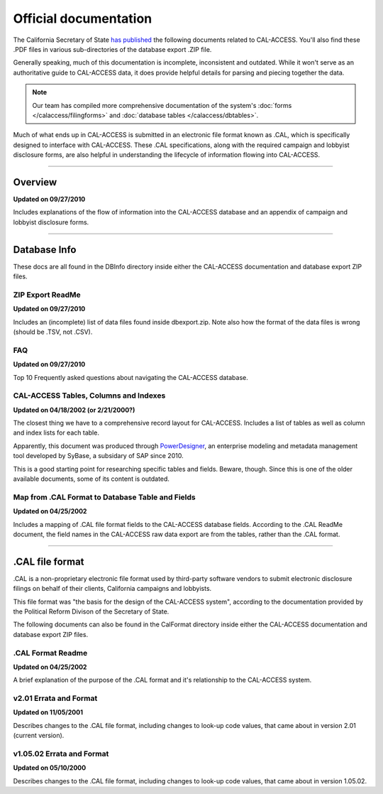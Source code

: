 ======================
Official documentation
======================

The California Secretary of State `has published <http://www.sos.ca.gov/prd/cal-access/>`_ the following documents related to CAL-ACCESS. You'll also find these .PDF files in various sub-directories of the database export .ZIP file.

Generally speaking, much of this documentation is incomplete, inconsistent and outdated. While it won't serve as an authoritative guide to CAL-ACCESS data, it does provide helpful details for parsing and piecing together the data.

.. note::

    Our team has compiled more comprehensive documentation of the system's :doc:`forms </calaccess/filingforms>`
    and :doc:`database tables </calaccess/dbtables>`.

Much of what ends up in CAL-ACCESS is submitted in an electronic file format known as .CAL, which is specifically designed to interface with CAL-ACCESS. These .CAL specifications, along with the required campaign and lobbyist disclosure forms, are also helpful in understanding the lifecycle of information flowing into CAL-ACCESS.

---------------

Overview
--------

**Updated on 09/27/2010**

Includes explanations of the flow of information into the CAL-ACCESS database and an appendix of campaign and lobbyist disclosure forms.

.. raw:: html

    <div style="margin-bottom:35px;" id="DV-viewer-2711624-Overview" class="DV-container"></div>
    <script src="//s3.amazonaws.com/s3.documentcloud.org/viewer/loader.js"></script>
    <script>
      DV.load("//www.documentcloud.org/documents/2711624-Overview.js", {
      container: "#DV-viewer-2711624-Overview",
      width: 680,
      height: 850,
      sidebar: false,
      zoom: 550
      });
    </script>
      <noscript>
      <a href="http://s3.documentcloud.org/documents/2711624/Overview.pdf">CAL-ACCESS: Overview (PDF)</a>
      <br />
      <a href="http://s3.documentcloud.org/documents/2711624/Overview.txt">CAL-ACCESS: Overview (Text)</a>
    </noscript>

---------------

Database Info
-------------

These docs are all found in the DBInfo directory inside either the CAL-ACCESS documentation and database export ZIP files.

ZIP Export ReadMe
~~~~~~~~~~~~~~~~~

**Updated on 09/27/2010**

Includes an (incomplete) list of data files found inside dbexport.zip. Note also how the format of the data files is wrong (should be .TSV, not .CSV).

.. raw:: html

    <div style="margin-bottom:35px;" id="DV-viewer-2711617-ReadMe-Zip" class="DV-container"></div>
    <script>
      DV.load("//www.documentcloud.org/documents/2711617-ReadMe-Zip.js", {
      width: 660,
        container: "#DV-viewer-2711617-ReadMe-Zip",
      width: 680,
      height: 850,
      sidebar: false,
      zoom: 550
      });
    </script>
      <noscript>
      <a href="http://s3.documentcloud.org/documents/2711617/ReadMe-Zip.pdf">CAL-ACCESS: ReadMe ZIP (PDF)</a>
      <br />
      <a href="http://s3.documentcloud.org/documents/2711617/ReadMe-Zip.txt">CAL-ACCESS: ReadMe ZIP (Text)</a>
    </noscript>

FAQ
~~~

**Updated on 09/27/2010**

Top 10 Frequently asked questions about navigating the CAL-ACCESS database.

.. raw:: html

    <div style="margin-bottom:35px;" id="DV-viewer-2711615-FAQ" class="DV-container"></div>
    <script>
      DV.load("//www.documentcloud.org/documents/2711615-FAQ.js", {
      width: 660,
        container: "#DV-viewer-2711615-FAQ",
      width: 680,
      height: 850,
      sidebar: false,
      zoom: 550
      });
    </script>
      <noscript>
      <a href="http://s3.documentcloud.org/documents/2711615/FAQ.pdf">CAL-ACCESS: ReadMe ZIP (PDF)</a>
      <br />
      <a href="http://s3.documentcloud.org/documents/2711615/FAQ.txt">CAL-ACCESS: FAQ (Text)</a>
    </noscript>

CAL-ACCESS Tables, Columns and Indexes
~~~~~~~~~~~~~~~~~~~~~~~~~~~~~~~~~~~~~~

**Updated on 04/18/2002 (or 2/21/2000?)**

The closest thing we have to a comprehensive record layout for CAL-ACCESS. Includes a list of tables as well as column and index lists for each table. 

Apparently, this document was produced through `PowerDesigner <https://en.wikipedia.org/wiki/PowerDesigner>`_, an enterprise modeling and metadata management tool developed by SyBase, a subsidary of SAP since 2010.

This is a good starting point for researching specific tables and fields. Beware, though. Since this is one of the older available documents, some of its content is outdated.

.. raw:: html

    <div style="margin-bottom:35px;" id="DV-viewer-2711614-CalAccessTablesWeb" class="DV-container"></div>
    <script>
      DV.load("//www.documentcloud.org/documents/2711614-CalAccessTablesWeb.js", {
      width: 660,
        container: "#DV-viewer-2711614-CalAccessTablesWeb",
      width: 680,
      height: 850,
      sidebar: false,
      zoom: 550
      });
    </script>
      <noscript>
      <a href="http://s3.documentcloud.org/documents/2711614/CalAccessTablesWeb.pdf">CAL-ACCESS: CalAccessTablesWeb (PDF)</a>
      <br />
      <a href="http://s3.documentcloud.org/documents/2711614/CalAccessTablesWeb.txt">CAL-ACCESS: CalAccessTablesWeb (Text)</a>
    </noscript>

Map from .CAL Format to Database Table and Fields
~~~~~~~~~~~~~~~~~~~~~~~~~~~~~~~~~~~~~~~~~~~~~~~~~

**Updated on 04/25/2002**

Includes a mapping of .CAL file format fields to the CAL-ACCESS database fields. According to the .CAL ReadMe document, the field names in the CAL-ACCESS raw data export are from the tables, rather than the .CAL format.

.. raw:: html

    <div style="margin-bottom:35px;" id="DV-viewer-2711616-MapCalFormat2Fields" class="DV-container"></div>
    <script>
      DV.load("//www.documentcloud.org/documents/2711616-MapCalFormat2Fields.js", {
      width: 660,
        container: "#DV-viewer-2711616-MapCalFormat2Fields",
      width: 680,
      height: 850,
      sidebar: false,
      zoom: 550
      });
    </script>
      <noscript>
      <a href="http://s3.documentcloud.org/documents/2711616/MapCalFormat2Fields.pdf">CAL-ACCESS: MapCalFormat2Fields (PDF)</a>
      <br />
      <a href="http://s3.documentcloud.org/documents/2711616/MapCalFormat2Fields.txt">CAL-ACCESS: MapCalFormat2Fields (Text)</a>
    </noscript>

---------------

.CAL file format
----------------

.CAL is a non-proprietary electronic file format used by third-party software vendors to submit electronic disclosure filings on behalf of their clients, California campaigns and lobbyists.

This file format was "the basis for the design of the CAL-ACCESS system", according to the documentation provided by the Political Reform Divison of the Secretary of State. 

The following documents can also be found in the CalFormat directory inside either the CAL-ACCESS documentation and database export ZIP files.

.CAL Format Readme
~~~~~~~~~~~~~~~~~~

**Updated on 04/25/2002**

A brief explanation of the purpose of the .CAL format and it's relationship to the CAL-ACCESS system.

.. raw:: html

    <div style="margin-bottom:35px;" id="DV-viewer-2712035-Cal-Readme" class="DV-container"></div>
    <script>
      DV.load("//www.documentcloud.org/documents/2712035-Cal-Readme.js", {
      width: 660,
        container: "#DV-viewer-2712035-Cal-Readme",
      width: 680,
      height: 850,
      sidebar: false,
      zoom: 550
      });
    </script>
      <noscript>
      <a href="http://s3.documentcloud.org/documents/2712035/Cal-Readme.pdf">CAL-ACCESS: .CAL ReadMe (PDF)</a>
      <br />
      <a href="http://s3.documentcloud.org/documents/2712035/Cal-Readme.txt">CAL-ACCESS: .CAL ReadMe (Text)</a>
    </noscript>

v2.01 Errata and Format
~~~~~~~~~~~~~~~~~~~~~~~

**Updated on 11/05/2001**

Describes changes to the .CAL file format, including changes to look-up code values, that came about in version 2.01 (current version).

.. raw:: html

    <div style="margin-bottom:35px;" id="DV-viewer-2712032-Cal-Errata-201" class="DV-container"></div>
    <script>
      DV.load("//www.documentcloud.org/documents/2712032-Cal-Errata-201.js", {
      width: 660,
        container: "#DV-viewer-2712032-Cal-Errata-201",
      width: 680,
      height: 850,
      sidebar: false,
      zoom: 550
      });
    </script>
      <noscript>
      <a href="http://s3.documentcloud.org/documents/2712032/Cal-Errata-201.pdf">CAL-ACCESS: .CAL Errata 2.01 (PDF)</a>
      <br />
      <a href="http://s3.documentcloud.org/documents/2712032/Cal-Errata-201.txt">CAL-ACCESS: .CAL Errata 2.01 (Text)</a>
    </noscript>

.. raw:: html

    <div style="margin-bottom:35px;" id="DV-viewer-2712034-Cal-Format-201" class="DV-container"></div>
    <script>
      DV.load("//www.documentcloud.org/documents/2712034-Cal-Format-201.js", {
      width: 660,
        container: "#DV-viewer-2712034-Cal-Format-201",
      width: 680,
      height: 850,
      sidebar: false,
      zoom: 550
      });
    </script>
      <noscript>
      <a href="http://s3.documentcloud.org/documents/2712034/Cal-Format-201.pdf">CAL-ACCESS: .CAL Format 2.01 (PDF)</a>
      <br />
      <a href="http://s3.documentcloud.org/documents/2712034/Cal-Format-201.txt">CAL-ACCESS: .CAL Format 2.01 (Text)</a>
    </noscript>

v1.05.02 Errata and Format
~~~~~~~~~~~~~~~~~~~~~~~~~~

**Updated on 05/10/2000**

Describes changes to the .CAL file format, including changes to look-up code values, that came about in version 1.05.02.

.. raw:: html

    <div style="margin-bottom:35px;" id="DV-viewer-2712031-Cal-Errata-1-05-02" class="DV-container"></div>
    <script>
      DV.load("//www.documentcloud.org/documents/2712031-Cal-Errata-1-05-02.js", {
      width: 660,
        container: "#DV-viewer-2712031-Cal-Errata-1-05-02",
      width: 680,
      height: 850,
      sidebar: false,
      zoom: 550
      });
    </script>
      <noscript>
      <a href="http://s3.documentcloud.org/documents/2712031/Cal-Errata-1-05-02.pdf">CAL-ACCESS: .CAL Errata 2.01 (PDF)</a>
      <br />
      <a href="http://s3.documentcloud.org/documents/2712031/Cal-Errata-1-05-02.txt">CAL-ACCESS: .CAL Errata 1.05.02 (Text)</a>
    </noscript>

.. raw:: html

    <div style="margin-bottom:35px;" id="DV-viewer-2712033-Cal-Format-1-05-02" class="DV-container"></div>
    <script>
      DV.load("//www.documentcloud.org/documents/2712033-Cal-Format-1-05-02.js", {
      width: 660,
        container: "#DV-viewer-2712033-Cal-Format-1-05-02",
      width: 680,
      height: 850,
      sidebar: false,
      zoom: 550
      });
    </script>
      <noscript>
      <a href="http://s3.documentcloud.org/documents/2712033/Cal-Format-1-05-02.pdf">CAL-ACCESS: .CAL Format 1.05.02 (PDF)</a>
      <br />
      <a href="http://s3.documentcloud.org/documents/2712033/Cal-Format-1-05-02.txt">CAL-ACCESS: .CAL Format 1.05.02 (Text)</a>
    </noscript>
